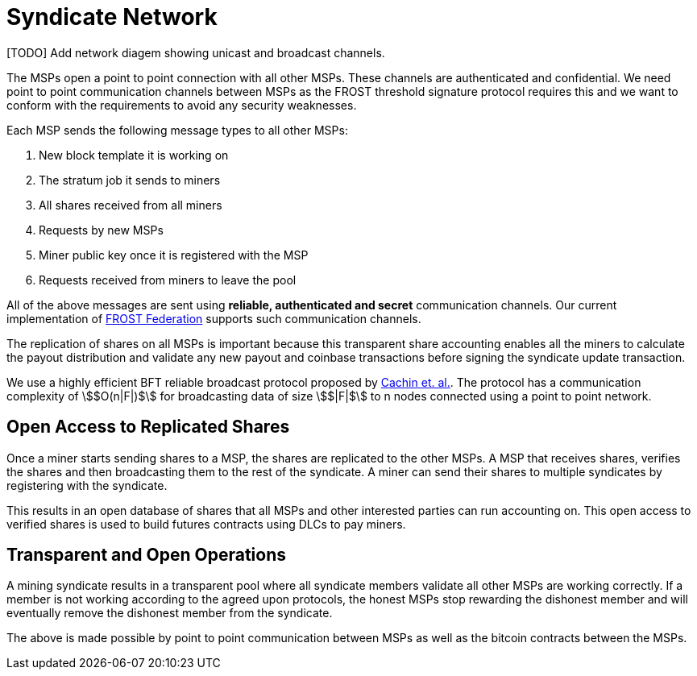 = Syndicate Network

[TODO] Add network diagem showing unicast and broadcast channels.

The MSPs open a point to point connection with all other MSPs. These
channels are authenticated and confidential. We need point to point
communication channels between MSPs as the FROST threshold signature
protocol requires this and we want to conform with the requirements to
avoid any security weaknesses.

Each MSP sends the following message types to all other MSPs:

. New block template it is working on
. The stratum job it sends to miners
. All shares received from all miners
. Requests by new MSPs
. Miner public key once it is registered with the MSP
. Requests received from miners to leave the pool

All of the above messages are sent using **reliable, authenticated and
secret** communication channels. Our current implementation of
https://github.com/pool2win/frost-federation[FROST Federation]
supports such communication channels.

The replication of shares on all MSPs is important because this
transparent share accounting enables all the miners to calculate the
payout distribution and validate any new payout and coinbase
transactions before signing the syndicate update transaction.

We use a highly efficient BFT reliable broadcast protocol proposed by
https://ieeexplore.ieee.org/abstract/document/1541196[Cachin et. al.]. The
protocol has a communication complexity of stem:[$O(n|F|)$] for
broadcasting data of size stem:[$|F|$] to n nodes connected using a point to
point network.

== Open Access to Replicated Shares

Once a miner starts sending shares to a MSP, the shares are replicated
to the other MSPs. A MSP that receives shares, verifies the shares and
then broadcasting them to the rest of the syndicate. A miner can send
their shares to multiple syndicates by registering with the syndicate.

This results in an open database of shares that all MSPs and other
interested parties can run accounting on. This open access to verified
shares is used to build futures contracts using DLCs to pay miners.

== Transparent and Open Operations

A mining syndicate results in a transparent pool where all syndicate
members validate all other MSPs are working correctly. If
a member is not working according to the agreed upon protocols, the
honest MSPs stop rewarding the dishonest member and will
eventually remove the dishonest member from the syndicate.

The above is made possible by point to point communication between
MSPs as well as the bitcoin contracts between the
MSPs.
